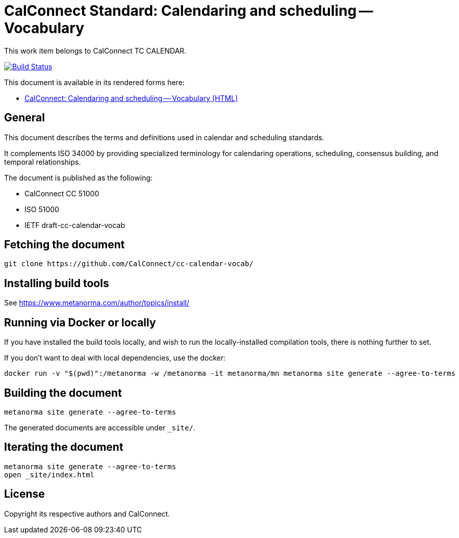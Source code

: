 :repo-name: cc-calendar-vocab

= CalConnect Standard: Calendaring and scheduling -- Vocabulary

This work item belongs to CalConnect TC CALENDAR.

image:https://github.com/CalConnect/cc-calendar-vocab/workflows/generate/badge.svg["Build Status", link="https://github.com/CalConnect/cc-calendar-vocab/actions?workflow=generate"]

This document is available in its rendered forms here:

* https://calconnect.github.io/cc-calendar-vocab/[CalConnect: Calendaring and scheduling -- Vocabulary (HTML)]

== General

This document describes the terms and definitions used in calendar and
scheduling standards.

It complements ISO 34000 by providing specialized terminology for calendaring
operations, scheduling, consensus building, and temporal relationships.

The document is published as the following:

* CalConnect CC 51000
* ISO 51000
* IETF draft-cc-calendar-vocab


== Fetching the document

[source,sh]
----
git clone https://github.com/CalConnect/cc-calendar-vocab/
----


== Installing build tools

See https://www.metanorma.com/author/topics/install/


== Running via Docker or locally

If you have installed the build tools locally, and wish to run the
locally-installed compilation tools, there is nothing further to set.

If you don't want to deal with local dependencies, use the docker:

[source,sh]
----
docker run -v "$(pwd)":/metanorma -w /metanorma -it metanorma/mn metanorma site generate --agree-to-terms
----


== Building the document

[source,sh]
----
metanorma site generate --agree-to-terms
----

The generated documents are accessible under `_site/`.


== Iterating the document

[source,sh]
----
metanorma site generate --agree-to-terms
open _site/index.html
----


// == IETF: Checking against idnits

// https://tools.ietf.org/tools/idnits/[idnits] is the RFC checking tool prior to
// submissions.

// [source,sh]
// ----
// idnits draft-calconnect-vobject-vformat.nits
// ----


== License

Copyright its respective authors and CalConnect.
